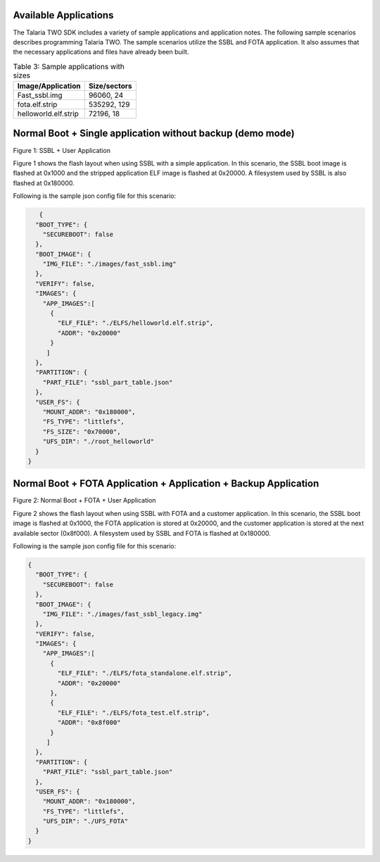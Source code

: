 .. _fl sample scenarios:

Available Applications
----------------------

The Talaria TWO SDK includes a variety of sample applications and
application notes. The following sample scenarios describes programming
Talaria TWO. The sample scenarios utilize the SSBL and FOTA application.
It also assumes that the necessary applications and files have already
been built.

.. table:: Table 3: Sample applications with sizes

   +---------------------------------------+------------------------------+
   | **Image/Application**                 | **Size/sectors**             |
   +=======================================+==============================+
   | Fast_ssbl.img                         | 96060, 24                    |
   +---------------------------------------+------------------------------+
   | fota.elf.strip                        | 535292, 129                  |
   +---------------------------------------+------------------------------+
   | helloworld.elf.strip                  | 72196, 18                    |
   +---------------------------------------+------------------------------+

Normal Boot + Single application without backup (demo mode)
-----------------------------------------------------------

|image1|

Figure 1: SSBL + User Application

Figure 1 shows the flash layout when using SSBL with a simple
application. In this scenario, the SSBL boot image is flashed at 0x1000
and the stripped application ELF image is flashed at 0x20000. A
filesystem used by SSBL is also flashed at 0x180000.

Following is the sample json config file for this scenario:

.. code:: shell

      {
     "BOOT_TYPE": {
       "SECUREBOOT": false
     },
     "BOOT_IMAGE": {
       "IMG_FILE": "./images/fast_ssbl.img"
     },
     "VERIFY": false,
     "IMAGES": {
       "APP_IMAGES":[
         {
           "ELF_FILE": "./ELFS/helloworld.elf.strip",
           "ADDR": "0x20000"
         }
        ]
     },
     "PARTITION": {
       "PART_FILE": "ssbl_part_table.json"
     },
     "USER_FS": {
       "MOUNT_ADDR": "0x180000",
       "FS_TYPE": "littlefs",
       "FS_SIZE": "0x70000",
       "UFS_DIR": "./root_helloworld"
     }
   }



Normal Boot + FOTA Application + Application + Backup Application
-----------------------------------------------------------------

|image2|

Figure 2: Normal Boot + FOTA + User Application

Figure 2 shows the flash layout when using SSBL with FOTA and a
customer application. In this scenario, the SSBL boot image is flashed
at 0x1000, the FOTA application is stored at 0x20000, and the customer
application is stored at the next available sector (0x8f000). A
filesystem used by SSBL and FOTA is flashed at 0x180000.

Following is the sample json config file for this scenario:

.. code:: shell

      {
        "BOOT_TYPE": {
          "SECUREBOOT": false
        },
        "BOOT_IMAGE": {
          "IMG_FILE": "./images/fast_ssbl_legacy.img"
        },
        "VERIFY": false,
        "IMAGES": {
          "APP_IMAGES":[
            {
              "ELF_FILE": "./ELFS/fota_standalone.elf.strip",
              "ADDR": "0x20000"
            },
            {
              "ELF_FILE": "./ELFS/fota_test.elf.strip",
              "ADDR": "0x8f000"
            }
           ]
        },
        "PARTITION": {
          "PART_FILE": "ssbl_part_table.json"
        },
        "USER_FS": {
          "MOUNT_ADDR": "0x180000",
          "FS_TYPE": "littlefs",
          "UFS_DIR": "./UFS_FOTA"
        }
      }



.. |image1| image:: media/image1.png
   :width: 7.87402in
   :height: 0.72785in
.. |image2| image:: media/image2.png
   :width: 7.87402in
   :height: 0.72785in
